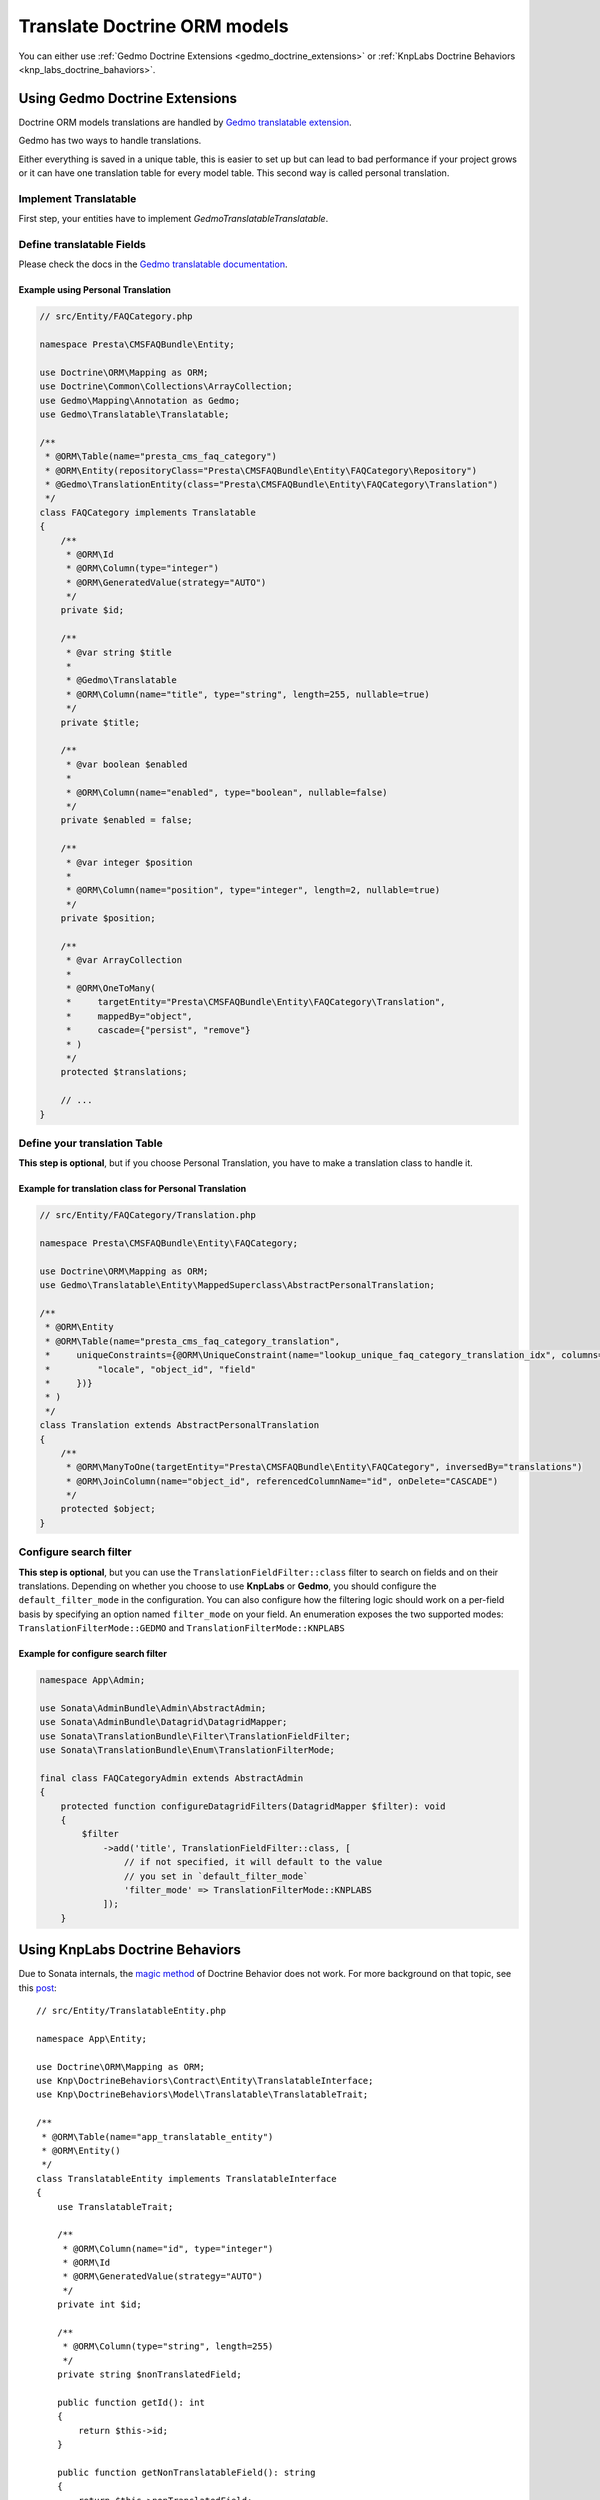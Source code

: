 =============================
Translate Doctrine ORM models
=============================

You can either use :ref:`Gedmo Doctrine Extensions <gedmo_doctrine_extensions>` or
:ref:`KnpLabs Doctrine Behaviors <knp_labs_doctrine_bahaviors>`.

.. _gedmo_doctrine_extensions:

Using Gedmo Doctrine Extensions
===============================

Doctrine ORM models translations are handled by `Gedmo translatable extension`_.

Gedmo has two ways to handle translations.

Either everything is saved in a unique table, this is easier to set up but can lead to bad performance if your project
grows or it can have one translation table for every model table. This second way is called personal translation.

Implement Translatable
----------------------

First step, your entities have to implement `Gedmo\Translatable\Translatable`.

Define translatable Fields
--------------------------

Please check the docs in the `Gedmo translatable documentation`_.

Example using Personal Translation
^^^^^^^^^^^^^^^^^^^^^^^^^^^^^^^^^^

.. code-block:: php

    // src/Entity/FAQCategory.php

    namespace Presta\CMSFAQBundle\Entity;

    use Doctrine\ORM\Mapping as ORM;
    use Doctrine\Common\Collections\ArrayCollection;
    use Gedmo\Mapping\Annotation as Gedmo;
    use Gedmo\Translatable\Translatable;

    /**
     * @ORM\Table(name="presta_cms_faq_category")
     * @ORM\Entity(repositoryClass="Presta\CMSFAQBundle\Entity\FAQCategory\Repository")
     * @Gedmo\TranslationEntity(class="Presta\CMSFAQBundle\Entity\FAQCategory\Translation")
     */
    class FAQCategory implements Translatable
    {
        /**
         * @ORM\Id
         * @ORM\Column(type="integer")
         * @ORM\GeneratedValue(strategy="AUTO")
         */
        private $id;

        /**
         * @var string $title
         *
         * @Gedmo\Translatable
         * @ORM\Column(name="title", type="string", length=255, nullable=true)
         */
        private $title;

        /**
         * @var boolean $enabled
         *
         * @ORM\Column(name="enabled", type="boolean", nullable=false)
         */
        private $enabled = false;

        /**
         * @var integer $position
         *
         * @ORM\Column(name="position", type="integer", length=2, nullable=true)
         */
        private $position;

        /**
         * @var ArrayCollection
         *
         * @ORM\OneToMany(
         *     targetEntity="Presta\CMSFAQBundle\Entity\FAQCategory\Translation",
         *     mappedBy="object",
         *     cascade={"persist", "remove"}
         * )
         */
        protected $translations;

        // ...
    }

Define your translation Table
-----------------------------

**This step is optional**, but if you choose Personal Translation,
you have to make a translation class to handle it.

Example for translation class for Personal Translation
^^^^^^^^^^^^^^^^^^^^^^^^^^^^^^^^^^^^^^^^^^^^^^^^^^^^^^

.. code-block:: php

    // src/Entity/FAQCategory/Translation.php

    namespace Presta\CMSFAQBundle\Entity\FAQCategory;

    use Doctrine\ORM\Mapping as ORM;
    use Gedmo\Translatable\Entity\MappedSuperclass\AbstractPersonalTranslation;

    /**
     * @ORM\Entity
     * @ORM\Table(name="presta_cms_faq_category_translation",
     *     uniqueConstraints={@ORM\UniqueConstraint(name="lookup_unique_faq_category_translation_idx", columns={
     *         "locale", "object_id", "field"
     *     })}
     * )
     */
    class Translation extends AbstractPersonalTranslation
    {
        /**
         * @ORM\ManyToOne(targetEntity="Presta\CMSFAQBundle\Entity\FAQCategory", inversedBy="translations")
         * @ORM\JoinColumn(name="object_id", referencedColumnName="id", onDelete="CASCADE")
         */
        protected $object;
    }

Configure search filter
-----------------------

**This step is optional**, but you can use the ``TranslationFieldFilter::class``
filter to search on fields and on their translations. Depending on whether you choose to use **KnpLabs** or **Gedmo**,
you should configure the ``default_filter_mode`` in the configuration. You can also configure how
the filtering logic should work on a per-field basis by specifying an option named ``filter_mode`` on your field.
An enumeration exposes the two supported modes: ``TranslationFilterMode::GEDMO`` and ``TranslationFilterMode::KNPLABS``

Example for configure search filter
^^^^^^^^^^^^^^^^^^^^^^^^^^^^^^^^^^^

.. code-block:: php

    namespace App\Admin;

    use Sonata\AdminBundle\Admin\AbstractAdmin;
    use Sonata\AdminBundle\Datagrid\DatagridMapper;
    use Sonata\TranslationBundle\Filter\TranslationFieldFilter;
    use Sonata\TranslationBundle\Enum\TranslationFilterMode;

    final class FAQCategoryAdmin extends AbstractAdmin
    {
        protected function configureDatagridFilters(DatagridMapper $filter): void
        {
            $filter
                ->add('title', TranslationFieldFilter::class, [
                    // if not specified, it will default to the value
                    // you set in `default_filter_mode`
                    'filter_mode' => TranslationFilterMode::KNPLABS
                ]);
        }

.. _knp_labs_doctrine_bahaviors:

Using KnpLabs Doctrine Behaviors
================================

Due to Sonata internals, the `magic method <https://github.com/KnpLabs/DoctrineBehaviors#proxy-translations>`_
of Doctrine Behavior does not work. For more background on that topic, see this
`post <https://web.archive.org/web/20150224121239/http://thewebmason.com/tutorial-using-sonata-admin-with-magic-__call-method/>`_::

    // src/Entity/TranslatableEntity.php

    namespace App\Entity;

    use Doctrine\ORM\Mapping as ORM;
    use Knp\DoctrineBehaviors\Contract\Entity\TranslatableInterface;
    use Knp\DoctrineBehaviors\Model\Translatable\TranslatableTrait;

    /**
     * @ORM\Table(name="app_translatable_entity")
     * @ORM\Entity()
     */
    class TranslatableEntity implements TranslatableInterface
    {
        use TranslatableTrait;

        /**
         * @ORM\Column(name="id", type="integer")
         * @ORM\Id
         * @ORM\GeneratedValue(strategy="AUTO")
         */
        private int $id;

        /**
         * @ORM\Column(type="string", length=255)
         */
        private string $nonTranslatedField;

        public function getId(): int
        {
            return $this->id;
        }

        public function getNonTranslatableField(): string
        {
            return $this->nonTranslatedField;
        }

        public function setNonTranslatableField(string $nonTranslatedField): TranslatableEntity
        {
            $this->nonTranslatedField = $nonTranslatedField;

            return $this;
        }

        public function getName(): string
        {
            return $this->translate(null, false)->getName();
        }

        public function setName(string $name): TranslatableEntity
        {
            $this->translate(null, false)->setName($name);

            return $this;
        }
    }

Define your translation table
-----------------------------

Please refer to `KnpLabs Doctrine2 Behaviors Documentation <https://github.com/KnpLabs/DoctrineBehaviors/blob/master/docs/translatable.md>`_.

Here is an example::

    // src/Entity/TranslatableEntityTranslation.php

    namespace App\Entity;

    use Doctrine\ORM\Mapping as ORM;
    use Knp\DoctrineBehaviors\Contract\Entity\TranslationInterface;
    use Knp\DoctrineBehaviors\Model\Translatable\TranslationTrait;

    /**
     * @ORM\Entity
     */
    class TranslatableEntityTranslation implements TranslationInterface
    {
        use TranslationTrait;

        /**
         * @ORM\Column(type="string", length=255)
         */
        private string $name;

        public function getId(): int
        {
            return $this->id;
        }

        public function getName(): string
        {
            return $this->name;
        }

        public function setName(string $name): TranslatableEntityTranslation
        {
            $this->name = $name;

            return $this;
        }
    }

.. _Gedmo translatable extension: https://github.com/l3pp4rd/DoctrineExtensions/blob/master/doc/translatable.md
.. _Gedmo translatable documentation: https://github.com/l3pp4rd/DoctrineExtensions/blob/master/doc/translatable.md

